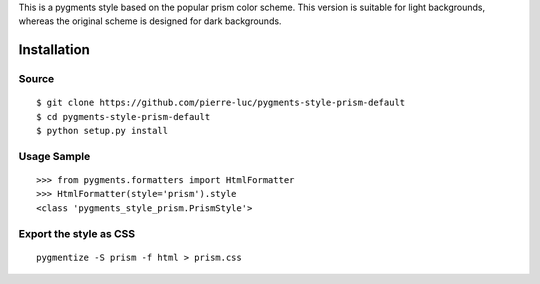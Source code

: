 This is a pygments style based on the popular prism  color scheme. This version is suitable for light backgrounds, whereas the original scheme is designed for dark backgrounds.


Installation
============

Source
------
::

   $ git clone https://github.com/pierre-luc/pygments-style-prism-default
   $ cd pygments-style-prism-default
   $ python setup.py install


Usage Sample
------------
::

   >>> from pygments.formatters import HtmlFormatter
   >>> HtmlFormatter(style='prism').style
   <class 'pygments_style_prism.PrismStyle'>


Export the style as CSS
-----------------------
::

   pygmentize -S prism -f html > prism.css
